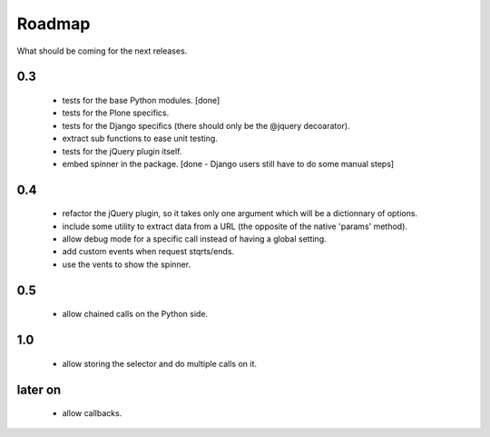 Roadmap
=======

What should be coming for the next releases.

0.3
---

 - tests for the base Python modules. [done]

 - tests for the Plone specifics.

 - tests for the Django specifics (there should only be the @jquery
   decoarator).

 - extract sub functions to ease unit testing.

 - tests for the jQuery plugin itself.

 - embed spinner in the package. [done - Django users still have to do
   some manual steps]

0.4
---

 - refactor the jQuery plugin, so it takes only one argument which
   will be a dictionnary of options.

 - include some utility to extract data from a URL (the opposite of
   the native 'params' method).

 - allow debug mode for a specific call instead of having a
   global setting.

 - add custom events when request stqrts/ends.

 - use the vents to show the spinner.

0.5
---

 - allow chained calls on the Python side.

1.0
---

 - allow storing the selector and do multiple calls on it.

later on
--------

 - allow callbacks.
